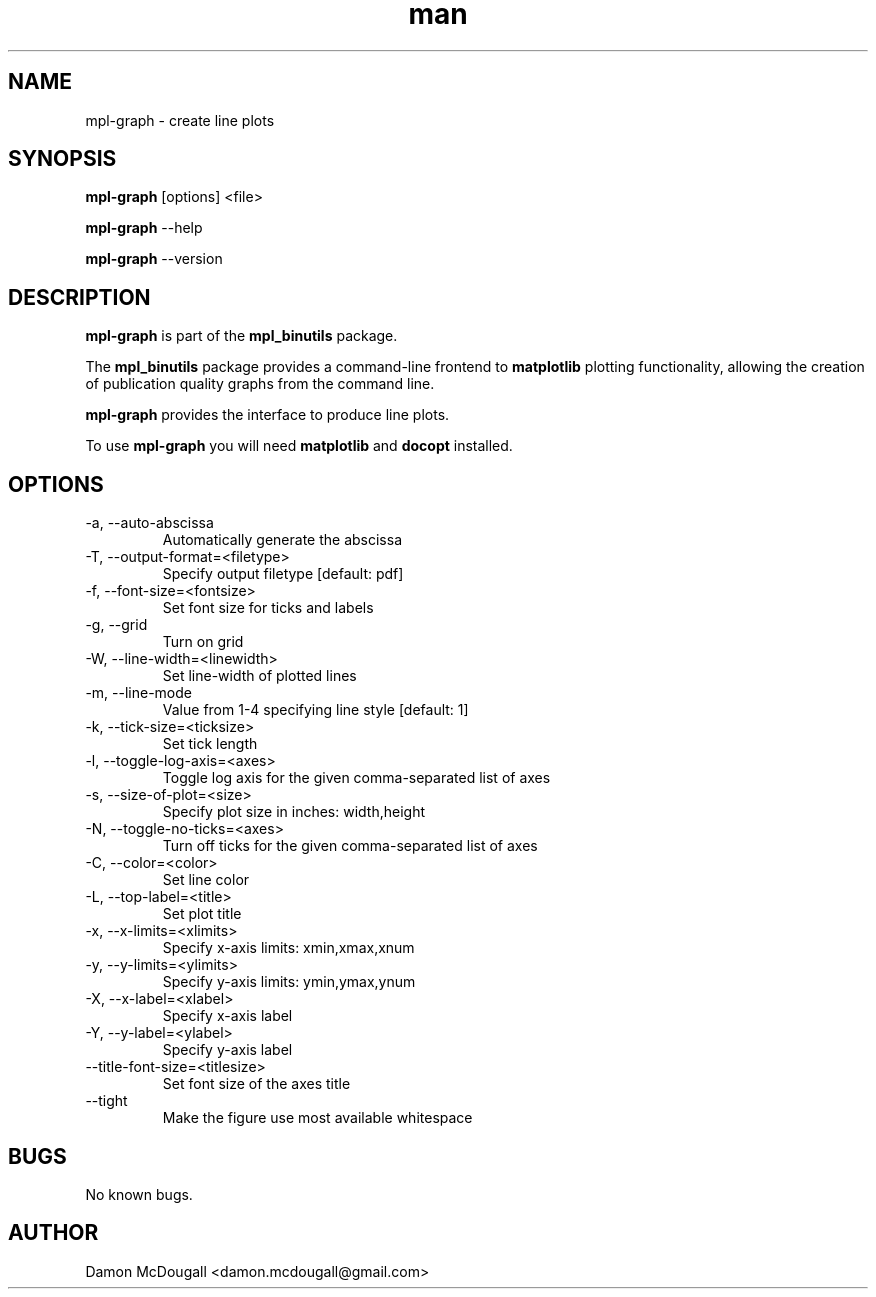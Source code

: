 .\" Manpage for mpl-graph.
.\" Contact damon.mcdougall@gmail.com to correct errors or typos.
.TH man 3 "04 Jan 2013" "1.0" "mpl-graph man page"
.SH NAME
mpl-graph \- create line plots
.SH SYNOPSIS
.B mpl-graph
[options] <file>

.B mpl-graph
--help

.B mpl-graph
--version
.SH DESCRIPTION
.B mpl-graph
is part of the
.B mpl_binutils
package.

The
.B mpl_binutils
package provides a command-line frontend to
.B matplotlib
's
plotting functionality, allowing the creation of publication quality graphs
from the command line.

.B mpl-graph
provides the interface to produce line plots.

To use
.B mpl-graph
you will need
.B matplotlib
and
.B docopt
installed.
.SH OPTIONS
.IP "-a, --auto-abscissa"
Automatically generate the abscissa
.IP "-T, --output-format=<filetype>"
Specify output filetype [default: pdf]
.IP "-f, --font-size=<fontsize>"
Set font size for ticks and labels
.IP "-g, --grid"
Turn on grid
.IP "-W, --line-width=<linewidth>"
Set line-width of plotted lines
.IP "-m, --line-mode"
Value from 1-4 specifying line style [default: 1]
.IP "-k, --tick-size=<ticksize>"
Set tick length
.IP "-l, --toggle-log-axis=<axes>"
Toggle log axis for the given comma-separated list of axes
.IP "-s, --size-of-plot=<size>"
Specify plot size in inches: width,height
.IP "-N, --toggle-no-ticks=<axes>"
Turn off ticks for the given comma-separated list of axes
.IP "-C, --color=<color>"
Set line color
.IP "-L, --top-label=<title>"
Set plot title
.IP "-x, --x-limits=<xlimits>"
Specify x-axis limits: xmin,xmax,xnum
.IP "-y, --y-limits=<ylimits>"
Specify y-axis limits: ymin,ymax,ynum
.IP "-X, --x-label=<xlabel>"
Specify x-axis label
.IP "-Y, --y-label=<ylabel>"
Specify y-axis label
.IP "--title-font-size=<titlesize>"
Set font size of the axes title
.IP "--tight"
Make the figure use most available whitespace
.SH BUGS
No known bugs.
.SH AUTHOR
Damon McDougall <damon.mcdougall@gmail.com>
